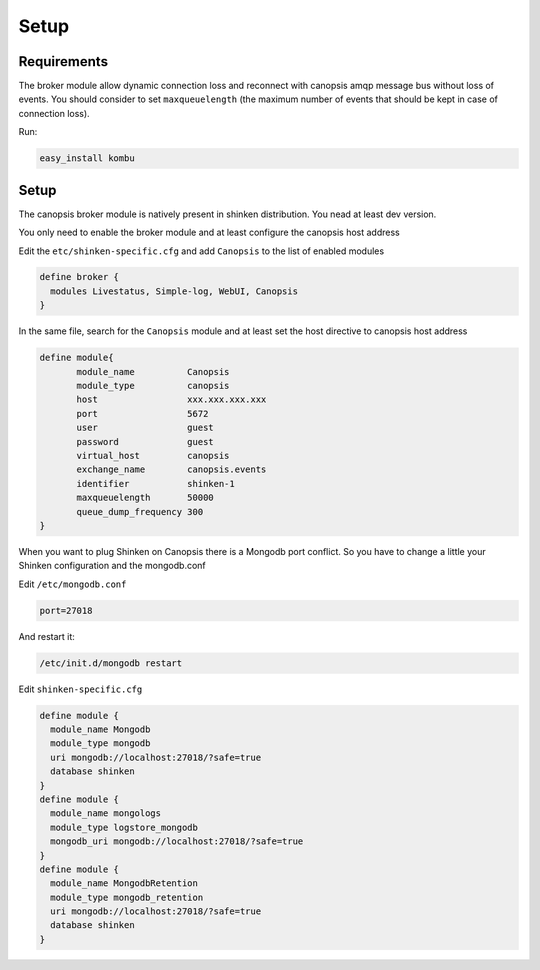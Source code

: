 .. _connectors_shinken2canopsis_setup:


Setup
=====

Requirements
------------

The broker module allow dynamic connection loss and reconnect with
canopsis amqp message bus without loss of events. You should consider to
set ``maxqueuelength`` (the maximum number of events that should be kept
in case of connection loss).

Run:

.. code-block:: bash

    easy_install kombu

Setup
-----

The canopsis broker module is natively present in shinken distribution.
You nead at least dev version.

You only need to enable the broker module and at least configure the
canopsis host address

Edit the ``etc/shinken-specific.cfg`` and add ``Canopsis`` to the list
of enabled modules

.. code-block:: python

    define broker {
      modules Livestatus, Simple-log, WebUI, Canopsis
    }

In the same file, search for the ``Canopsis`` module and at least set
the host directive to canopsis host address

.. code-block:: python

    define module{
           module_name          Canopsis
           module_type          canopsis
           host                 xxx.xxx.xxx.xxx
           port                 5672
           user                 guest
           password             guest
           virtual_host         canopsis
           exchange_name        canopsis.events
           identifier           shinken-1
           maxqueuelength       50000
           queue_dump_frequency 300
    }

When you want to plug Shinken on Canopsis there is a Mongodb port
conflict. So you have to change a little your Shinken configuration and
the mongodb.conf

Edit  ``/etc/mongodb.conf``

.. code-block:: bash

    port=27018

And restart it: 

.. code-block:: bash

    /etc/init.d/mongodb restart


Edit ``shinken-specific.cfg``

.. code-block:: python

    define module {
      module_name Mongodb
      module_type mongodb
      uri mongodb://localhost:27018/?safe=true
      database shinken
    }
    define module {
      module_name mongologs
      module_type logstore_mongodb
      mongodb_uri mongodb://localhost:27018/?safe=true
    }
    define module {
      module_name MongodbRetention
      module_type mongodb_retention
      uri mongodb://localhost:27018/?safe=true
      database shinken
    }
